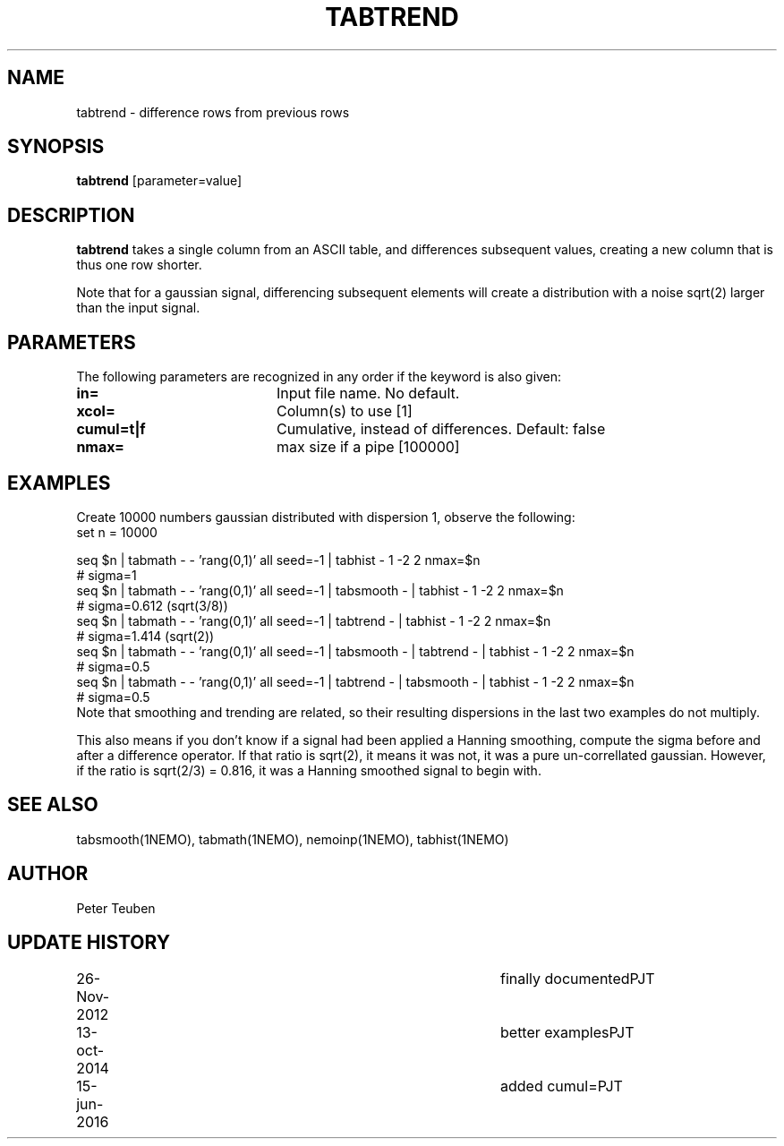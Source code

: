 .TH TABTREND 1NEMO "15 June 2016"
.SH NAME
tabtrend \- difference rows from previous rows
.SH SYNOPSIS
\fBtabtrend\fP [parameter=value]
.SH DESCRIPTION
\fBtabtrend\fP takes a single column from an ASCII table, and differences subsequent
values, creating a new column that is thus one row shorter.
.PP
Note that for a gaussian signal, 
differencing subsequent elements will create a distribution
with a noise sqrt(2) larger than the input signal.
.SH PARAMETERS
The following parameters are recognized in any order if the keyword
is also given:
.TP 20
\fBin=\fP
Input file name. No default.
.TP
\fBxcol=\fP
Column(s) to use [1]
.TP
\fBcumul=t|f\fP
Cumulative, instead of differences.  Default: false
.TP
\fBnmax=\fP
max size if a pipe [100000]  
.SH EXAMPLES
Create 10000 numbers gaussian distributed with dispersion 1, observe the following:
.nf
set n = 10000

seq $n | tabmath - - 'rang(0,1)' all seed=-1 |                             tabhist - 1 -2 2 nmax=$n
# sigma=1
seq $n | tabmath - - 'rang(0,1)' all seed=-1 | tabsmooth - |               tabhist - 1 -2 2 nmax=$n
# sigma=0.612 (sqrt(3/8))
seq $n | tabmath - - 'rang(0,1)' all seed=-1 | tabtrend -  |               tabhist - 1 -2 2 nmax=$n
# sigma=1.414 (sqrt(2))
seq $n | tabmath - - 'rang(0,1)' all seed=-1 | tabsmooth - | tabtrend -  | tabhist - 1 -2 2 nmax=$n
# sigma=0.5
seq $n | tabmath - - 'rang(0,1)' all seed=-1 | tabtrend -  | tabsmooth - | tabhist - 1 -2 2 nmax=$n
# sigma=0.5
.fi
Note that smoothing and trending are related, so their resulting dispersions in the last two 
examples do not multiply.
.PP
This also means if you don't know if a signal had been applied a Hanning smoothing, compute the sigma
before and after a difference operator. If that ratio is sqrt(2), it means it was not, it was a pure
un-correllated gaussian. However, if the ratio is sqrt(2/3) = 0.816, it was a Hanning smoothed signal
to begin with.
.SH SEE ALSO
tabsmooth(1NEMO), tabmath(1NEMO), nemoinp(1NEMO), tabhist(1NEMO)
.SH AUTHOR
Peter Teuben
.SH UPDATE HISTORY
.nf
.ta +1.0i +4.0i
26-Nov-2012	finally documented	PJT
13-oct-2014	better examples		PJT
15-jun-2016	added cumul=		PJT
.fi

